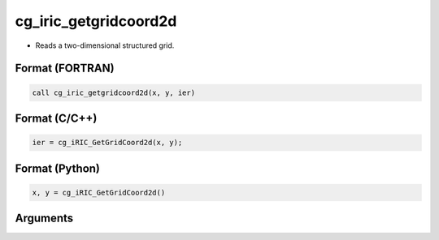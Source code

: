 cg_iric_getgridcoord2d
========================

-  Reads a two-dimensional structured grid.

Format (FORTRAN)
------------------
.. code-block:: fortran

   call cg_iric_getgridcoord2d(x, y, ier)

Format (C/C++)
----------------
.. code-block:: c

   ier = cg_iRIC_GetGridCoord2d(x, y);

Format (Python)
----------------
.. code-block:: python

   x, y = cg_iRIC_GetGridCoord2d()

Arguments
---------

.. csv-table:: Arguments of cg_iric_getgridcoord2d
   :file: cg_iric_getgridcoord2d_args.csv
   :header-rows: 1

